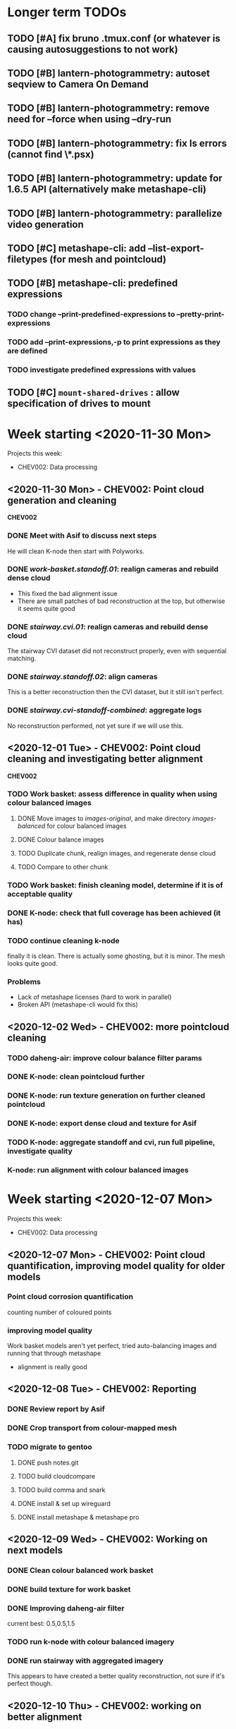 * Longer term TODOs
** TODO [#A] fix bruno .tmux.conf (or whatever is causing autosuggestions to not work)
** TODO [#B] lantern-photogrammetry: autoset seqview to Camera On Demand
** TODO [#B] lantern-photogrammetry: remove need for --force when using --dry-run
** TODO [#B] lantern-photogrammetry: fix ls errors (cannot find \*.psx)
** TODO [#B] lantern-photogrammetry: update for 1.6.5 API (alternatively make metashape-cli)
** TODO [#B] lantern-photogrammetry: parallelize video generation

** TODO [#C] metashape-cli: add --list-export-filetypes (for mesh and pointcloud)
** TODO [#B] metashape-cli: predefined expressions
*** TODO change --print-predefined-expressions to --pretty-print-expressions
*** TODO add --print-expressions,-p to print expressions as they are defined
*** TODO investigate predefined expressions with values
** TODO [#C] =mount-shared-drives= : allow specification of drives to mount


   
* Week starting <2020-11-30 Mon>
Projects this week:
- CHEV002: Data processing

** <2020-11-30 Mon> - CHEV002: Point cloud generation and cleaning
   *CHEV002* 
*** DONE Meet with Asif to discuss next steps
He will clean K-node then start with Polyworks.
*** DONE /work-basket.standoff.01/: realign cameras and rebuild dense cloud
- This fixed the bad alignment issue
- There are small patches of bad reconstruction at the top, but otherwise it seems quite good
*** DONE /stairway.cvi.01/: realign cameras and rebuild dense cloud
The stairway CVI dataset did not reconstruct properly, even with sequential matching.
*** DONE /stairway.standoff.02/: align cameras
This is a better reconstruction then the CVI dataset, but it still isn't perfect.
*** DONE /stairway.cvi-standoff-combined/: aggregate logs
No reconstruction performed, not yet sure if we will use this.


** <2020-12-01 Tue> - CHEV002: Point cloud cleaning and investigating better alignment
   *CHEV002*
*** TODO Work basket: assess difference in quality when using colour balanced images
**** DONE Move images to /images-original/, and make directory /images-balanced/ for colour balanced images
**** DONE Colour balance images
**** TODO Duplicate chunk, realign images, and regenerate dense cloud
**** TODO Compare to other chunk
*** TODO Work basket: finish cleaning model, determine if it is of acceptable quality
*** DONE K-node: check that full coverage has been achieved (it has)
*** TODO continue cleaning k-node
finally it is clean. There is actually some ghosting, but it is minor. The mesh looks quite good.
*** *Problems*
- Lack of metashape licenses (hard to work in parallel)
- Broken API (metashape-cli would fix this)

** <2020-12-02 Wed> - CHEV002: more pointcloud cleaning
*** TODO daheng-air: improve colour balance filter params
*** DONE K-node: clean pointcloud further
*** DONE K-node: run texture generation on further cleaned pointcloud
*** DONE K-node: export dense cloud and texture for Asif
*** TODO K-node: aggregate standoff and cvi, run full pipeline, investigate quality
*** K-node: run alignment with colour balanced images
  
    
* Week starting <2020-12-07 Mon>
Projects this week:
- CHEV002: Data processing

** <2020-12-07 Mon> - CHEV002: Point cloud quantification, improving model quality for older models
*** Point cloud corrosion quantification
counting number of coloured points
*** improving model quality
Work basket models aren't yet perfect, tried auto-balancing images and running that through metashape
  - alignment is really good

** <2020-12-08 Tue> - CHEV002: Reporting
*** DONE Review report by Asif
*** DONE Crop transport from colour-mapped mesh
*** TODO migrate to gentoo
**** DONE push notes.git
**** TODO build cloudcompare
**** TODO build comma and snark
**** DONE install & set up wireguard
**** DONE install metashape & metashape pro
** <2020-12-09 Wed> - CHEV002: Working on next models
*** DONE Clean colour balanced work basket
*** DONE build texture for work basket
*** DONE Improving daheng-air filter
current best: 0.5,0.5,1.5
*** TODO run k-node with colour balanced imagery
*** DONE run stairway with aggregated imagery
This appears to have created a better quality reconstruction, not sure if it's perfect though.
** <2020-12-10 Thu> - CHEV002: working on better alignment
*** TODO generate high quality stairway model
This worked okay, but it would be nice to try with auto-balanced images
**** TODO Try aligning sequentially
**** TODO Try increased priority ratio
**** DONE Try aligning auto-balanced imagery
*** DONE hand work basket model to Asif
**** DONE Export decimated mesh first
*** TODO organise calendar event to review platypus-explorer-calc
**** TODO refamiliarise first
*** DONE Investigate difficulty of transitioning to metashape-cli
**** TODO email Jordan if feasible
*** DONE email Toby
*** DONE email Chris
** <2020-12-11 Fri> - CHEV002: Stairway model, get the ball rolling on SW2
*** TODO organise calendar event to review platypus-explorer-calc
**** TODO refamiliarise first
*** TODO email Seva about comma utils and metashape-cli
*** DONE finish metashape-cli
*** TODO generate high quality stairway model
This worked okay, but it would be nice to try with auto-balanced images
**** DONE Try aligning sequentially
**** DONE Try increased priority ratio
**** DONE Try aligning auto-balanced imagery
Didn't work


* Week starting <2020-12-14 Mon>
** <2020-12-14 Mon> - CHEV002: finalise stairway model; SW2: start on video gen
*** TODO produce a respectable stairway model
None of the methods so far have worked, so we may need to combine them. At this stage it is most important to get a good alignment.
**** TODO Try auto-balancing the 30% standoff model and realigning that
*** TODO review image-stream-merge stuff
*** TODO annotate links
*** TODO export decimated model for asif
*** TODO change bluerobotics-ping-sonar-to-csv to lt
*** TODO play with platypus data
*** TODO make model of only top of stairway
** <2020-12-15 Tue> - CHEV002: stairway; SW2: video-gen; ADK005: masking
*** TODO stairway model
**** DONE sequential alignment
FAIL
**** TODO Take only the top section 
use the /other/ annotation category to just take the top
** <2020-12-16 Wed> - CHEV002: stairway; SW2: video-gen
*** stairway model: sequential alignment for top of stairway
*** stairway model: clean best model available
*** platypus-explorer-calc frame-timeline: implement
*** platypus-explorer-calc merge-streams: implement
